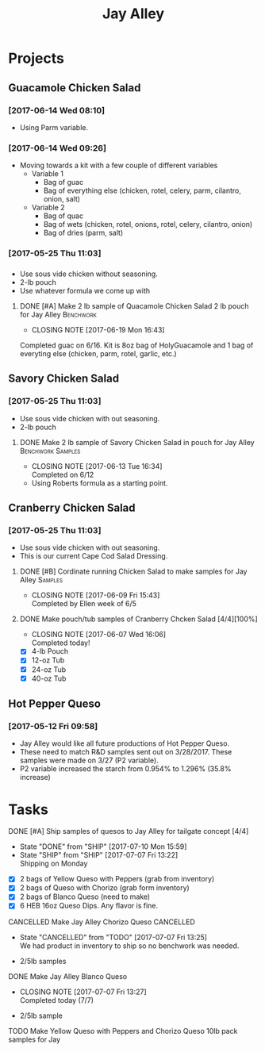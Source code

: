 #+TITLE: Jay Alley

* Projects
** Guacamole Chicken Salad
*** [2017-06-14 Wed 08:10]
 - Using Parm variable.
*** [2017-06-14 Wed 09:26]
 - Moving towards a kit with a few couple of different variables
   - Variable 1
     - Bag of guac
     - Bag of everything else (chicken, rotel, celery, parm, cilantro, onion, salt)
   - Variable 2
     - Bag of quac
     - Bag of wets (chicken, rotel, onions, rotel, celery, cilantro, onion)
     - Bag of dries (parm, salt)
*** [2017-05-25 Thu 11:03]
*** 
 - Use sous vide chicken without seasoning.
 - 2-lb pouch
 - Use whatever formula we come up with
**** DONE [#A] Make 2 lb sample of Quacamole Chicken Salad 2 lb pouch for Jay Alley :Benchwork:
      CLOSED: [2017-06-19 Mon 16:43] DEADLINE: <2017-06-19 Mon>

      - CLOSING NOTE [2017-06-19 Mon 16:43] \\
	Completed guac on 6/16. Kit is 8oz bag of HolyGuacamole and 1 bag of everyting else (chicken, parm, rotel, garlic, etc.)
** Savory Chicken Salad
*** [2017-05-25 Thu 11:03]
 - Use sous vide chicken with out seasoning.
 - 2-lb pouch
**** DONE Make 2 lb sample of Savory Chicken Salad in pouch for Jay Alley :Benchwork:Samples:
     CLOSED: [2017-06-13 Tue 16:34] DEADLINE: <2017-06-12 Mon> SCHEDULED: <2017-06-12 Mon>
     - CLOSING NOTE [2017-06-13 Tue 16:34] \\
       Completed on 6/12
 - Using Roberts formula as a starting point.
** Cranberry Chicken Salad 
*** [2017-05-25 Thu 11:03]
 - Use sous vide chicken with out seasoning.
 - This is our current Cape Cod Salad Dressing.
**** DONE [#B] Cordinate running Chicken Salad to make samples for Jay Alley :Samples:
     CLOSED: [2017-06-09 Fri 15:43]
     - CLOSING NOTE [2017-06-09 Fri 15:43] \\
       Completed by Ellen week of 6/5
**** DONE Make pouch/tub samples of  Cranberry Chcken Salad [4/4][100%]
     CLOSED: [2017-06-07 Wed 16:06] DEADLINE: <2017-06-12 Mon> SCHEDULED: <2017-05-30 Tue>
     - CLOSING NOTE [2017-06-07 Wed 16:06] \\
       Completed today!
 - [X] 4-lb Pouch
 - [X] 12-oz Tub
 - [X] 24-oz Tub
 - [X] 40-oz Tub
** Hot Pepper Queso
*** [2017-05-12 Fri 09:58]
   - Jay Alley would like all future productions of Hot Pepper Queso.
   - These need to match R&D samples sent out on 3/28/2017. These samples were made on 3/27 (P2 variable).
   - P2 variable increased the starch from 0.954% to 1.296% (35.8% increase)

* Tasks

**** DONE [#A] Ship samples of quesos to Jay Alley for tailgate concept [4/4]
     CLOSED: [2017-07-10 Mon 15:59] DEADLINE: <2017-07-10 Mon>
     - State "DONE"       from "SHIP"       [2017-07-10 Mon 15:59]
     - State "SHIP"       from "SHIP"       [2017-07-07 Fri 13:22] \\
       Shipping on Monday
 - [X] 2 bags of Yellow Queso with Peppers (grab from inventory)
 - [X] 2 bags of Queso with Chorizo (grab form inventory)
 - [X] 2 bags of Blanco Queso (need to make)
 - [X] 6 HEB 16oz Queso Dips. Any flavor is fine.

**** CANCELLED Make Jay Alley Chorizo Queso                       :CANCELLED:
     CLOSED: [2017-07-07 Fri 13:25] SCHEDULED: <2017-07-07 Fri>
     - State "CANCELLED"  from "TODO"       [2017-07-07 Fri 13:25] \\
       We had product in inventory to ship so no benchwork was needed.
 - 2/5lb samples

**** DONE Make Jay Alley Blanco Queso
     CLOSED: [2017-07-07 Fri 13:27] SCHEDULED: <2017-07-07 Fri>
     - CLOSING NOTE [2017-07-07 Fri 13:27] \\
       Completed today (7/7)
 - 2/5lb sample

**** TODO Make Yellow Queso with Peppers and Chorizo Queso 10lb pack samples for Jay
     SCHEDULED: <2017-07-28 Fri>
